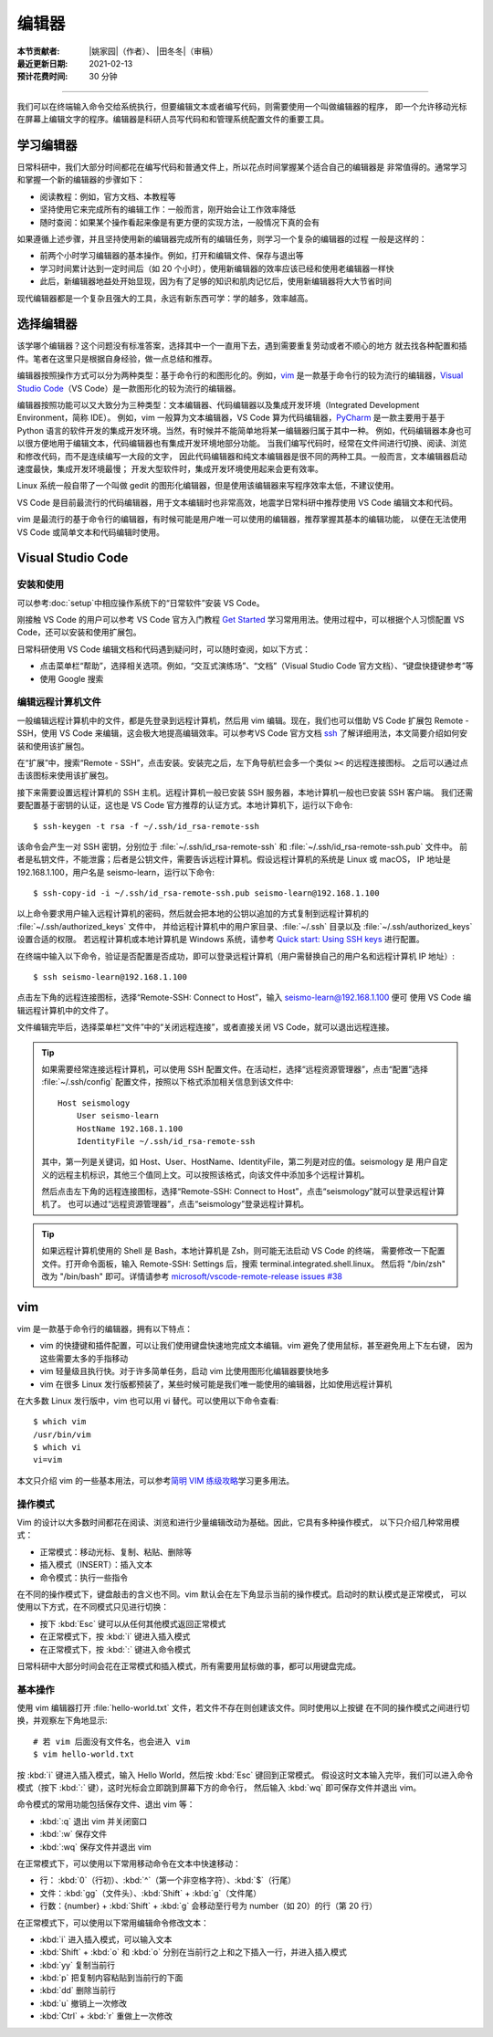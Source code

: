 编辑器
=======

:本节贡献者: |姚家园|\（作者）、
             |田冬冬|\（审稿）
:最近更新日期: 2021-02-13
:预计花费时间: 30 分钟

----

我们可以在终端输入命令交给系统执行，但要编辑文本或者编写代码，则需要使用一个叫做编辑器的程序，
即一个允许移动光标在屏幕上编辑文字的程序。编辑器是科研人员写代码和和管理系统配置文件的重要工具。

学习编辑器
----------

日常科研中，我们大部分时间都花在编写代码和普通文件上，所以花点时间掌握某个适合自己的编辑器是
非常值得的。通常学习和掌握一个新的编辑器的步骤如下：

- 阅读教程：例如，官方文档、本教程等
- 坚持使用它来完成所有的编辑工作：一般而言，刚开始会让工作效率降低
- 随时查阅：如果某个操作看起来像是有更方便的实现方法，一般情况下真的会有

如果遵循上述步骤，并且坚持使用新的编辑器完成所有的编辑任务，则学习一个复杂的编辑器的过程
一般是这样的：

- 前两个小时学习编辑器的基本操作。例如，打开和编辑文件、保存与退出等
- 学习时间累计达到一定时间后（如 20 个小时），使用新编辑器的效率应该已经和使用老编辑器一样快
- 此后，新编辑器地益处开始显现，因为有了足够的知识和肌肉记忆后，使用新编辑器将大大节省时间
  
现代编辑器都是一个复杂且强大的工具，永远有新东西可学：学的越多，效率越高。

选择编辑器
----------

该学哪个编辑器？这个问题没有标准答案，选择其中一个一直用下去，遇到需要重复劳动或者不顺心的地方
就去找各种配置和插件。笔者在这里只是根据自身经验，做一点总结和推荐。

编辑器按照操作方式可以分为两种类型：基于命令行的和图形化的。例如，`vim <https://www.vim.org/>`__
是一款基于命令行的较为流行的编辑器，`Visual Studio Code <https://code.visualstudio.com/>`__\
（VS Code）是一款图形化的较为流行的编辑器。

编辑器按照功能可以又大致分为三种类型：文本编辑器、代码编辑器以及集成开发环境（Integrated Development Environment，简称 IDE）。
例如，vim 一般算为文本编辑器，VS Code 算为代码编辑器，`PyCharm <https://www.jetbrains.com/pycharm/>`__
是一款主要用于基于 Python 语言的软件开发的集成开发环境。当然，有时候并不能简单地将某一编辑器归属于其中一种。
例如，代码编辑器本身也可以很方便地用于编辑文本，代码编辑器也有集成开发环境地部分功能。
当我们编写代码时，经常在文件间进行切换、阅读、浏览和修改代码，而不是连续编写一大段的文字，
因此代码编辑器和纯文本编辑器是很不同的两种工具。一般而言，文本编辑器启动速度最快，集成开发环境最慢；
开发大型软件时，集成开发环境使用起来会更有效率。

Linux 系统一般自带了一个叫做 gedit 的图形化编辑器，但是使用该编辑器来写程序效率太低，不建议使用。

VS Code 是目前最流行的代码编辑器，用于文本编辑时也非常高效，地震学日常科研中推荐使用 VS Code
编辑文本和代码。

vim 是最流行的基于命令行的编辑器，有时候可能是用户唯一可以使用的编辑器，推荐掌握其基本的编辑功能，
以便在无法使用 VS Code 或简单文本和代码编辑时使用。

Visual Studio Code
-------------------

安装和使用
^^^^^^^^^^

可以参考\ :doc:`setup`\ 中相应操作系统下的“日常软件”安装 VS Code。

刚接触 VS Code 的用户可以参考 VS Code 官方入门教程 `Get Started <https://code.visualstudio.com/docs/getstarted/introvideos>`__
学习常用用法。使用过程中，可以根据个人习惯配置 VS Code，还可以安装和使用扩展包。

日常科研使用 VS Code 编辑文档和代码遇到疑问时，可以随时查阅，如以下方式：

- 点击菜单栏“帮助”，选择相关选项。例如，“交互式演练场”、“文档”（Visual Studio Code 官方文档）、“键盘快捷键参考”等
- 使用 Google 搜索

.. dropdown:: :fa:`exclamation-circle,mr-1` 安装 VS Code 中文语言包
   :container: + shadow
   :title: bg-info text-white font-weight-bold

   VS Code 的界面默认显示语言是英文，可以安装中文语言包。点击菜单栏“查看”后选择“命令面板”
   （快捷键：\ :kbd:`Ctrl` + :kbd:`Shift` + :kbd:`p`\ ），接着输入“configure display language”并按
   :kbd:`Enter` 键，然后选择“安装其他语言”。这时界面会跳转到插件商店自动搜索其他语言，一般第一个就是中文，
   即“Chinese (Simplified) Language Pack for Visual Studio Code”，点击安装就行了。
   安装完之后自动重启，界面就变成中文了。

编辑远程计算机文件
^^^^^^^^^^^^^^^^^^

一般编辑远程计算机中的文件，都是先登录到远程计算机，然后用 vim 编辑。现在，我们也可以借助 VS Code 扩展包
Remote - SSH，使用 VS Code 来编辑，这会极大地提高编辑效率。可以参考VS Code 官方文档
`ssh <https://code.visualstudio.com/docs/remote/ssh>`__
了解详细用法，本文简要介绍如何安装和使用该扩展包。

在“扩展”中，搜索“Remote - SSH”，点击安装。安装完之后，左下角导航栏会多一个类似 ``><`` 的远程连接图标。
之后可以通过点击该图标来使用该扩展包。

接下来需要设置远程计算机的 SSH 主机。远程计算机一般已安装 SSH 服务器，本地计算机一般也已安装 SSH 客户端。
我们还需要配置基于密钥的认证，这也是 VS Code 官方推荐的认证方式。本地计算机下，运行以下命令::

    $ ssh-keygen -t rsa -f ~/.ssh/id_rsa-remote-ssh

该命令会产生一对 SSH 密钥，分别位于 :file:`~/.ssh/id_rsa-remote-ssh` 和 :file:`~/.ssh/id_rsa-remote-ssh.pub` 文件中。
前者是私钥文件，不能泄露；后者是公钥文件，需要告诉远程计算机。假设远程计算机的系统是 Linux 或 macOS，
IP 地址是 192.168.1.100，用户名是 seismo-learn，运行以下命令::

    $ ssh-copy-id -i ~/.ssh/id_rsa-remote-ssh.pub seismo-learn@192.168.1.100

以上命令要求用户输入远程计算机的密码，然后就会把本地的公钥以追加的方式复制到远程计算机的 :file:`~/.ssh/authorized_keys` 文件中，
并给远程计算机中的用户家目录、:file:`~/.ssh` 目录以及 :file:`~/.ssh/authorized_keys` 设置合适的权限。
若远程计算机或本地计算机是 Windows 系统，请参考 `Quick start: Using SSH keys <https://code.visualstudio.com/docs/remote/troubleshooting#_quick-start-using-ssh-keys>`__
进行配置。

在终端中输入以下命令，验证是否配置是否成功，即可以登录远程计算机（用户需替换自己的用户名和远程计算机 IP 地址）::

    $ ssh seismo-learn@192.168.1.100

点击左下角的远程连接图标，选择“Remote-SSH: Connect to Host”，输入 seismo-learn@192.168.1.100 便可
使用 VS Code 编辑远程计算机中的文件了。

文件编辑完毕后，选择菜单栏“文件”中的“关闭远程连接”，或者直接关闭 VS Code，就可以退出远程连接。

.. tip::

   如果需要经常连接远程计算机，可以使用 SSH 配置文件。在活动栏，选择“远程资源管理器”，点击“配置”选择
   :file:`~/.ssh/config` 配置文件，按照以下格式添加相关信息到该文件中::

       Host seismology
           User seismo-learn
           HostName 192.168.1.100
           IdentityFile ~/.ssh/id_rsa-remote-ssh

   其中，第一列是关键词，如 Host、User、HostName、IdentityFile，第二列是对应的值。seismology 是
   用户自定义的远程主机标识，其他三个值同上文。可以按照该格式，向该文件中添加多个远程计算机。

   然后点击左下角的远程连接图标，选择“Remote-SSH: Connect to Host”，点击“seismology”就可以登录远程计算机了。
   也可以通过“远程资源管理器”，点击“seismology”登录远程计算机。

.. tip::

   如果远程计算机使用的 Shell 是 Bash，本地计算机是 Zsh，则可能无法启动 VS Code 的终端，
   需要修改一下配置文件。打开命令面板，输入 Remote-SSH: Settings 后，搜索 terminal.integrated.shell.linux。
   然后将 "/bin/zsh" 改为 "/bin/bash" 即可。详情请参考 `microsoft/vscode-remote-release issues #38 <https://github.com/microsoft/vscode-remote-release/issues/38>`__

vim
----

vim 是一款基于命令行的编辑器，拥有以下特点：

- vim 的快捷键和插件配置，可以让我们使用键盘快速地完成文本编辑。vim 避免了使用鼠标，甚至避免用上下左右键，
  因为这些需要太多的手指移动
- vim 轻量级且执行快。对于许多简单任务，启动 vim 比使用图形化编辑器要快地多
- vim 在很多 Linux 发行版都预装了，某些时候可能是我们唯一能使用的编辑器，比如使用远程计算机

在大多数 Linux 发行版中，vim 也可以用 vi 替代。可以使用以下命令查看::

    $ which vim
    /usr/bin/vim
    $ which vi                          
    vi=vim

本文只介绍 vim 的一些基本用法，可以参考\ `简明 VIM 练级攻略 <https://coolshell.cn/articles/5426.html>`__\
学习更多用法。

操作模式
^^^^^^^^^

Vim 的设计以大多数时间都花在阅读、浏览和进行少量编辑改动为基础。因此，它具有多种操作模式，
以下只介绍几种常用模式：

- 正常模式：移动光标、复制、粘贴、删除等
- 插入模式（INSERT）：插入文本
- 命令模式：执行一些指令

在不同的操作模式下，键盘敲击的含义也不同。vim 默认会在左下角显示当前的操作模式。启动时的默认模式是正常模式，
可以使用以下方式，在不同模式只见进行切换：

- 按下 :kbd:`Esc` 键可以从任何其他模式返回正常模式
- 在正常模式下，按 :kbd:`i` 键进入插入模式
- 在正常模式下，按 :kbd:`:` 键进入命令模式

日常科研中大部分时间会花在正常模式和插入模式，所有需要用鼠标做的事，都可以用键盘完成。

基本操作
^^^^^^^^

使用 vim 编辑器打开 :file:`hello-world.txt` 文件，若文件不存在则创建该文件。同时使用以上按键
在不同的操作模式之间进行切换，并观察左下角地显示::

    # 若 vim 后面没有文件名，也会进入 vim
    $ vim hello-world.txt

按 :kbd:`i` 键进入插入模式，输入 Hello World，然后按 :kbd:`Esc` 键回到正常模式。
假设这时文本输入完毕，我们可以进入命令模式（按下 :kbd:`:` 键），这时光标会立即跳到屏幕下方的命令行，
然后输入 :kbd:`wq` 即可保存文件并退出 vim。

命令模式的常用功能包括保存文件、退出 vim 等：

- :kbd:`:q` 退出 vim 并关闭窗口
- :kbd:`:w` 保存文件
- :kbd:`:wq` 保存文件并退出 vim

在正常模式下，可以使用以下常用移动命令在文本中快速移动：

- 行： \ :kbd:`0`\ （行初）、\ :kbd:`^`\ （第一个非空格字符）、\ :kbd:`$`\ （行尾）
- 文件：\ :kbd:`gg`\ （文件头）、\ :kbd:`Shift` + :kbd:`g`\ （文件尾）
- 行数：{number} + :kbd:`Shift` + :kbd:`g` 会移动至行号为 number（如 20）的行（第 20 行）

在正常模式下，可以使用以下常用编辑命令修改文本：

- :kbd:`i` 进入插入模式，可以输入文本
- :kbd:`Shift` + :kbd:`o` 和 :kbd:`o` 分别在当前行之上和之下插入一行，并进入插入模式
- :kbd:`yy` 复制当前行
- :kbd:`p` 把复制内容粘贴到当前行的下面
- :kbd:`dd` 删除当前行
- :kbd:`u` 撤销上一次修改
- :kbd:`Ctrl` + :kbd:`r` 重做上一次修改
